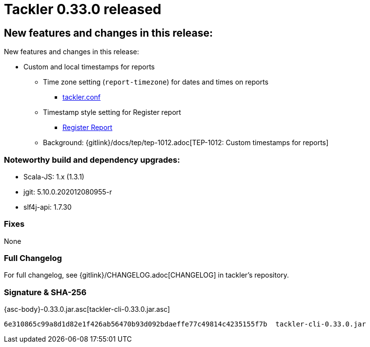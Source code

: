 = Tackler 0.33.0 released
:page-date: 2020-12-20 22:00:00 +0200
:page-author: 35vlg84
:page-version: 0.33.0
:page-category: release



== New features and changes in this release:

New features and changes in this release:

* Custom and local timestamps for reports
** Time zone setting (`report-timezone`) for dates and times on reports
*** link:https://tackler.e257.fi/docs/configuration/tackler-conf/[tackler.conf]
** Timestamp style setting for Register report
*** link:https://tackler.e257.fi/docs/report-register/#register_report_configuration[Register Report]
** Background: {gitlink}/docs/tep/tep-1012.adoc[TEP-1012: Custom timestamps for reports]

=== Noteworthy build and dependency upgrades:

* Scala-JS: 1.x (1.3.1)
* jgit: 5.10.0.202012080955-r
* slf4j-api: 1.7.30

=== Fixes

None


=== Full Changelog

For full changelog, see {gitlink}/CHANGELOG.adoc[CHANGELOG] in tackler's repository.


=== Signature & SHA-256

{asc-body}-0.33.0.jar.asc[tackler-cli-0.33.0.jar.asc]

----
6e310865c99a8d1d82e1f426ab56470b93d092bdaeffe77c49814c4235155f7b  tackler-cli-0.33.0.jar
----
